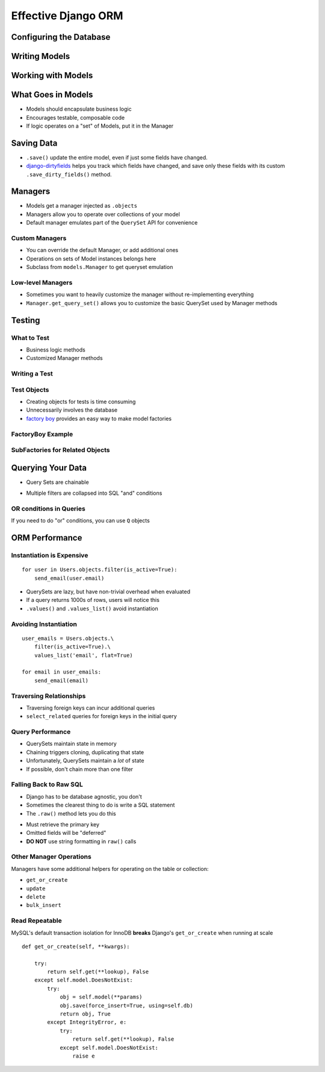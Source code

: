 ======================
 Effective Django ORM
======================

Configuring the Database
========================

Writing Models
==============

.. testcode::

   from django.db import models

   class Address(models.Model):

       address = models.CharField(max_length=255, blank=True)
       city = models.CharField(max_length=150, blank=True)
       state = models.CharField(max_length=2, blank=True)
       zip = models.CharField(max_length=15, blank=True)

   class Contact(models.Model):

       first_name = models.CharField(max_length=255, blank=True)
       last_name = models.CharField(max_length=255, blank=True)

       birthdate = models.DateField(auto_now_add=True)
       phone = models.CharField(max_length=25, blank=True)
       email = models.EMailField(blank=True)

       address = models.ForeignKey(Address, null=True)

Working with Models
===================

.. testcode::

   nathan = Contact()
   nathan.first_name = 'Nathan'
   nathan.last_name = 'Yergler'
   nathan.save()

What Goes in Models
===================

* Models should encapsulate business logic
* Encourages testable, composable code
* If logic operates on a "set" of Models, put it in the Manager

Saving Data
===========

* ``.save()`` update the entire model, even if just some fields have changed.
* `django-dirtyfields`_ helps you track which fields have changed, and save
  only these fields with its custom ``.save_dirty_fields()`` method.

Managers
========

* Models get a manager injected as ``.objects``
* Managers allow you to operate over collections of your model
* Default manager emulates part of the ``QuerySet`` API for
  convenience

.. testcode::

   Contact.objects.filter(last_name__iexact='yergler')
   Contact.objects.filter(address__state='OH')

Custom Managers
---------------

* You can override the default Manager, or add additional ones
* Operations on sets of Model instances belongs here
* Subclass from ``models.Manager`` to get queryset emulation

.. testcode::

   class ContactManager(models.Manager):

       def with_email(self):
           return self.filter(email__ne = '')

   class Contact(models.Model):
       ...

       objects = ContactManager()

.. testcode::

   contacts.objects.with_email().filter(email__endswith='osu.edu')

Low-level Managers
------------------

* Sometimes you want to heavily customize the manager without
  re-implementing everything
* ``Manager.get_query_set()``
  allows you to customize the basic QuerySet used by Manager methods

Testing
=======

What to Test
------------

* Business logic methods
* Customized Manager methods

Writing a Test
--------------

.. testcode::

   def test_with_email():

       # make a couple Contacts
       Contact.objects.create(first_name='Nathan')
       Contact.objects.create(email='nathan@eventbrite.com')

       self.assertEqual(
           len(Contact.objects.with_email()), 1
       )


Test Objects
------------

* Creating objects for tests is time consuming
* Unnecessarily involves the database
* `factory boy`_ provides an easy way to make model factories

FactoryBoy Example
------------------

.. testcode::

   import factory
   from models import Contact

   class ContactFactory(factory.Factory):
       FACTORY_FOR = Contact

       first_name = 'John'
       last_name = 'Doe'

   # Returns a Contact instance that's not saved
   contact = ContactFactory.build()
   contact = ContactFactory.build(last_name='Yergler')

   # Returns a saved Contact instance
   contact = ContactFactory.create()

SubFactories for Related Objects
--------------------------------

.. testcode::

   class AddressFactory(factory.Factory):
       FACTORY_FOR = Address

       contact = factory.SubFactory(ContactFactory)

.. testcode::

   address = AddressFactory(city='Columbus', state='OH')
   address.contact.first_name

.. testoutput::

   'John'

Querying Your Data
==================

* Query Sets are chainable

.. testcode::

   Contact.objects.filter(state='OH').filter(email__ne='')

* Multiple filters are collapsed into SQL "and" conditions

OR conditions in Queries
------------------------

If you need to do "or" conditions, you can use ``Q`` objects

.. testcode::

   from django.db.models import Q

   Contact.objects.filter(
       Q(state='OH') | Q(email__endswith='osu.edu')
   )

.. F objects let you refer to fields in the same object
.. ----------------------------------------------------

.. XXX


ORM Performance
===============


Instantiation is Expensive
--------------------------

::

   for user in Users.objects.filter(is_active=True):
       send_email(user.email)

* QuerySets are lazy, but have non-trivial overhead when evaluated
* If a query returns 1000s of rows, users will notice this
* ``.values()`` and ``.values_list()`` avoid instantiation

Avoiding Instantiation
----------------------

::

   user_emails = Users.objects.\
       filter(is_active=True).\
       values_list('email', flat=True)

   for email in user_emails:
       send_email(email)


Traversing Relationships
------------------------

* Traversing foreign keys can incur additional queries
* ``select_related`` queries for foreign keys in the initial query

.. testcode::

   Contact.objects.\
       select_related('address').\
       filter(last_name = 'Yergler')


Query Performance
-----------------

* QuerySets maintain state in memory
* Chaining triggers cloning, duplicating that state
* Unfortunately, QuerySets maintain a *lot* of state
* If possible, don't chain more than one filter

Falling Back to Raw SQL
-----------------------

* Django has to be database agnostic, you don't
* Sometimes the clearest thing to do is write a SQL statement
* The ``.raw()`` method lets you do this

.. testcode::

   Contact.objects.raw('SELECT * FROM contacts WHERE last_name = %s', [lname])

* Must retrieve the primary key
* Omitted fields will be "deferred"
* **DO NOT** use string formatting in ``raw()`` calls

Other Manager Operations
------------------------

Managers have some additional helpers for operating on the table or
collection:

* ``get_or_create``
* ``update``
* ``delete``
* ``bulk_insert``


Read Repeatable
---------------

MySQL's default transaction isolation for InnoDB **breaks**
Django's ``get_or_create`` when running at scale

::

    def get_or_create(self, **kwargs):

        try:
            return self.get(**lookup), False
        except self.model.DoesNotExist:
            try:
                obj = self.model(**params)
                obj.save(force_insert=True, using=self.db)
                return obj, True
            except IntegrityError, e:
                try:
                    return self.get(**lookup), False
                except self.model.DoesNotExist:
                    raise e


.. _`django-dirtyfields`: http://pypi.python.org/pypi/django-dirtyfields/
.. _`factory boy`: http://pypi.python.org/pypi/factory_boy
